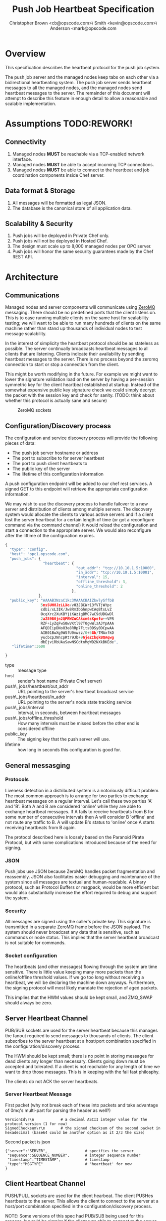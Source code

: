 #+TITLE: Push Job Heartbeat Specification
#+AUTHOR: Christopher Brown <cb@opscode.com>\\Kevin Smith <kevin@opscode.com>\\Mark Anderson <mark@opscode.com
#+OPTIONS: toc:nil
#+EXPORT_DATE: nil
#+OPTIONS: ^:{}
#+LaTeX: \raggedright
#+LaTeX: \thispagestyle{fancy}
#+LaTeX_HEADER: \hypersetup{colorlinks=true,linkcolor=blue,linkbordercolor=blue}
#+LaTeX_HEADER: \def\@pdfborder{0 0 1}
#+LaTeX_HEADER: \def\@pdfborderstyle{/S/U/W 1}}
#+LaTeX_HEADER: \usepackage[T1]{fontenc}
#+LaTeX_HEADER: \usepackage[adobe-utopia]{mathdesign}
#+LaTeX_HEADER: \usepackage[scaled]{berasans}
#+LaTeX_HEADER: \usepackage[scaled]{beramono}
#+LATEX_HEADER: \setlength{\evensidemargin}{0in}
#+LATEX_HEADER: \setlength{\oddsidemargin}{0in}
#+LATEX_HEADER: \setlength{\textwidth}{6.5in}
#+LATEX_HEADER: \usepackage{fancyhdr}
#+LATEX_HEADER: \usepackage{paralist}
#+LATEX_HEADER: \pagestyle{fancy} \renewcommand{\headrulewidth}{0pt}
#+LATEX_HEADER: \chead{\includegraphics[width=4cm]{Opscode_Logo_Small.png}}
#+LATEX_HEADER: \lhead{} \rhead{} \lfoot{\today}
#+LATEX_HEADER: \cfoot{Opscode Confidential}\rfoot{\thepage}
#+LATEX_HEADER: \renewcommand{\headrulewidth}{0pt}
#+LaTeX_HEADER: \let\itemize\compactitem
#+LaTeX_HEADER: \let\description\compactdesc
#+LaTeX_HEADER: \let\enumerate\inparaenum

* Overview
  This specification describes the heartbeat protocol for the push job system.
  
  The push job server and the managed nodes keep tabs on each other via a bidirectional heartbeating
  system. The push job server sends heartbeat messages to all the managed nodes, and the managed
  nodes send heartbeat messages to the server.
  The remainder of this document will attempt to describe this feature in enough detail to allow
  a reasonable and scalable implementation.

* Assumptions TODO:REWORK!
** Connectivity
   1. Managed nodes *MUST* be reachable via a TCP-enabled network interface.
   2. Managed nodes *MUST* be able to accept incoming TCP connections.
   3. Managed nodes *MUST* be able to connect to the heartbeat and job coordination
      components inside Chef server.
** Data format & Storage
   1. All messages will be formatted as legal JSON.
   2. The database is the canonical store of all application data.
** Scalability & Security
   1. Push jobs will be deployed in Private Chef only.
   2. Push jobs will not be deployed in Hosted Chef.
   3. The design must scale up to 8,000 managed nodes per OPC server.
   4. Push jobs will honor the same security guarantees made by the Chef REST API.

* Architecture
** Communications 
   Managed nodes and server components will communicate using [[http://www.zeromq.org][ZeroMQ]] messaging. There should be no
   predefined ports that the client listens on. This is to ease running multiple clients on the same
   host for scalability testing; we will want to be able to run many hundreds of clients on the same
   machine rather than stand up thousands of individual nodes to test message scalability.

   In the interest of simplicity the heartbeat protocol should be as stateless as possible. The
   server continually broadcasts heartbeat messages to all clients that are listening. Clients
   indicate their availability by sending heartbeat messages to the server. There is no process
   beyond the zeromq connection to start or stop a connection from the client.

   This might be worth modifying in the future. For example we might want to lower the signature
   validation load on the server by having a per-session symmetric key for the client
   heartbeat established at startup. Instead of the somewhat expensive public key signature check we
   could simply decrypt the packet with the session key and check for sanity. (TODO: think about
   whether this protocol is actually sane and secure)

    #+CAPTION: ZeroMQ sockets
    #+LABEL: img:heartbeat.jpg
    #+ATTR_LaTeX: wrap placement={left}
    [[./heartbeat.jpg]]

** Configuration/Discovery process
   The configuration and service discovery process will provide the following pieces of data:
   * The push job server hostname or address
   * The port to subscribe to for server heartbeat
   * The port to push client heartbeats to
   * The public key of the server
   * The lifetime of this configuration information

   A push configuration endpoint will be added to our chef rest services. A signed GET to
   this endpoint will retrieve the appropriate configuration information.

   We may wish to use the discovery process to handle failover to a new server and distribution of
   clients among multiple servers. The discovery system would allocate the clients to various active servers
   and if a client lost the server heartbeat for a certain length of time (or got a reconfigure
   command via the command channel) it would reload the configuration and start a connection to the
   appropriate server. We would also reconfigure after the liftime of the configuration expires.

       #+begin_src javascript
    {
      "type": "config",
      "host": "opc1.opscode.com",
      "push_jobs": {
                     "heartbeat": {
                                    "out_addr": "tcp://10.10.1.5:10000",
                                    "in_addr": "tcp://10.10.1.5:10001",
                                    "interval": 15,
                                    "offline_threshold": 3,
                                    "online_threshold": 2
                                  },
                   },
      "public_key": "AAAAB3NzaC1kc3MAAACBAIZbwlySffbB
                    5msSUH8JzLLXo/v03JBCWr13fVTjWYpc
                    cdbi/xL3IK/Jw8Rm3bGhnpwCAqBtsLvZ
                    OcqXrc2XuKBYjiKWzigBMC7wC9dUDGwDl
                    2aZ89B0jn2QPRWZuCAkxm6sKpefu++VPR
                    RZF+iyZqFwS0wVKtl97T0gwWlzAJYpAAA
                    AFQDIipDNo83e8RRp7Fits0DSy0DCpwAA
                    AIB01BwXg9WSfU0mwzz/0+5Gb/TMAxfkD
                    yucbcpJNncpRtr9Jb+9GjeZIbqkBQAqwg
                    dbEjviRbUAuSawNSCdtnMgWD2NXkBKEde",
       "lifetime":3600

    }
    #+end_src

    + type :: message type
    + host :: sender's host name (Private Chef server)
    + push\_jobs/heartbeat/out_addr :: URL pointing to the server's heartbeat broadcast service
    + push\_jobs/heartbeat/in_addr :: URL pointing to the server's node state tracking service
    + push\_jobs/interval :: Interval, in seconds, between heartbeat messages
    + push\_jobs/offline_threshold :: How many intervals must be missed before the other end is considered offline
    + public_key :: The signing key that the push server will use.
    + lifetime :: how long in seconds this configuration is good for.


** General messasging

*** Protocols
   Liveness detection in a distributed system is a notoriously difficult problem. The most common
   approach is to arrange for two parties to exchange heartbeat messages on a regular interval. Let's
   call these two parties 'A' and 'B'. Both A and B are considered 'online' while they are able to
   exchange heartbeat messages. If A fails to receive heartbeats from B for some number of consecutive
   intervals then A will consider B 'offline' and not route any traffic to B. A will update B's
   status to 'online' once A starts receiving heartbeats from B again.

   The protocol described here is loosely based on the Paranoid Pirate Protocol, but with some
   complications introduced because of the need for signing.

*** JSON
   Push jobs use JSON because ZeroMQ handles packet fragmentation and reassembly. JSON also
   facilitates easier debugging and maintenance of the system since all messages are textual
   and human-readable. A binary protocol, such as Protocol Buffers or msgpack, would be more
   efficient but would also substantially increase the effort required to debug and support
   the system.
*** Security
   All messages are signed using the caller's private key. This signature is transmitted in
   a separate ZeroMQ frame before the JSON payload. The system should never broadcast any data that
   is sensitive, such as commands or node status. This implies that the server heartbeat broadcast
   is not suitable for commands.

*** Socket configuration
    The heartbeats (and other messages) flowing through the system are time sensitive. There is
    little value keeping many more packets than the online/offline threshold values. If we go too
    long without receiving a heartbeat, we will be declaring the machine down anyways. Furthermore,
    the signing protocol will most likely mandate the rejection of aged packets.

    This implies that the HWM values should be kept small, and ZMQ_SWAP should always be zero.

** Server Heartbeat Channel
    PUB/SUB sockets are used for the server heartbeat because this manages the fanout required to
    send messages to thousands of clients. The client subscribes to the server heartbeat at a
    host/port combination specified in the configuration/discovery process.

    The HWM should be kept small; there is no point in storing messages for dead clients any longer
    than necessary. Clients going down must be accepted and tolerated. If a client is not reachable
    for any length of time we want to drop those messages. This is in keeping with the fail fast
    philosphy.

    The clients do not ACK the server heartbeats.

*** Server Heartbeat Message
    First packet (why not break each of these into packets and take
    advantage of 0mq's multi-part for parsing the header as well?)
    #+begin_example
VersionId\r\n            # a decimal ASCII integer value for the protocol version (1 for now)
SignedChecksum\r\n       # the signed checksum of the second packet in hexadecimal (base64 could be another option as it 2/3 the size)
    #+end_example
    Second packet is json
    #+begin_example
{"server":"SERVER",                 # specifies the server
 "sequence":SEQUENCE_NUMBER",       # integer sequence number
 "timestamp":"TIMESTAMP",           # timestamp
 "type":"MSGTYPE"                   # 'heartbeat' for now
}
    #+end_example

** Client Heartbeat Channel
   PUSH/PULL sockets are used for the client hearbeat. The client PUSHes heartbeats to the
   server. This allows the client to connect to the server at a host/port combination specified in
   the configuration/discovery process.

   NOTE: Some versions of this spec had PUB/SUB being used for this process. It would be simpler if
   the client was able to connect to the server to send heartbeats, rather than requiring the server
   to bind to the client. The latter would require some sort of handshake on startup to inform the
   server where to connect. While it is possible to bind the SUB to an address and connect the PUB,
   this seems to be not recommended (see zeromq guide, 'Getting the Message Out'). However, it seems
   that multiple PUSH to one PULL is supported, and we can bind the PULL socket to an address
   without trouble.

   There isn't any reason we couldn't use the heartbeat to convey extra information. The public key
   signature based authentication process for heartbeats already requires a moderate sized payload,
   so a little extra information seems pretty harmless. This is in contrast to the 1-2 byte sized
   payload in the paranoid pirate protocol. Possible items to include are:

   * The port the command processor is listening on.
   * ID and status of the most recently received command.
    First packet
    #+begin_example
VersionId\r\n            # an decimal ascii integer value for the protocol version
SignedChecksum\r\n       # the signed checksum of the second packet in hexadecimal (base64 could be another option as it 2/3 the size)
    #+end_example
    Second packet is json
    #+begin_example
{"client":"CLIENTNAME",             # specifies which client key to use for signature check
 "org":"ORGNAME",                   # orgname of the client 
 "sequence":SEQUENCE_NUMBER",       # integer sequence number
 "timestamp":"TIMESTAMP",           # timestamp
 "command_port":PORT                # the port we are listening on for commands
}
    #+end_example

   The client will discontinue the heartbeat and note the server as down if the server heartbeat
   stops arriving, and resume it when the server heartbeat resumes. 

   A managed node must mark the OPC server as offline when it fails to receive server heartbeats for
   a consecutive number of intervals equal to push\_jobs/heartbeat/offline\_threshold. A managed
   client must not attempt to send any data when the server is offline. Any job requests received by
   the managed node from the offline server must be discarded.
 
   After a managed node has marked the server as offline it must receive server heartbeats for a consecutive
   number of intervals equal to push\_jobs/heartbeat/online\_threshold before marking the server online.
   The managed node may resume sending data and accepting job requests from the OPC server at this point.

   If the client fails to recieve a heartbeat for too long, it will query the configuration
   interface to receive a possible configuration update. This would allow the system to recover from
   a failed server.

   The client may wish to detect if the HWM is reached on the PUSH socket, since it will block when the
   HWM is reached. One strategy would be to set the HWM low and have some sort of alarm detect if we
   are blocked for any length of time. If the HWM is reached, we should declare the server down as
   if it stopped sending heartbeats. 

** Client-Server command channel
   While it is outside the scope of this document, one viable approach for the command channel is
   for the client to bind a PULL socket to a port and pass that via the heartbeat to the server.


** TODO
*** TODO Do clients store and forward or just drop data when the server is unavailable?
*** TODO 

** Server and Client Discovery
*** REST endpoint (perhaps on /nodes?) to supply all config data in JSON format

[fn:1] Public key signatures are used to verify the sender's identity and provide some amount of message
tamper detection.
[fn:2] See the Paranoid Pirate Protocol at [[http://zeromq.org][zeromq.org]].
